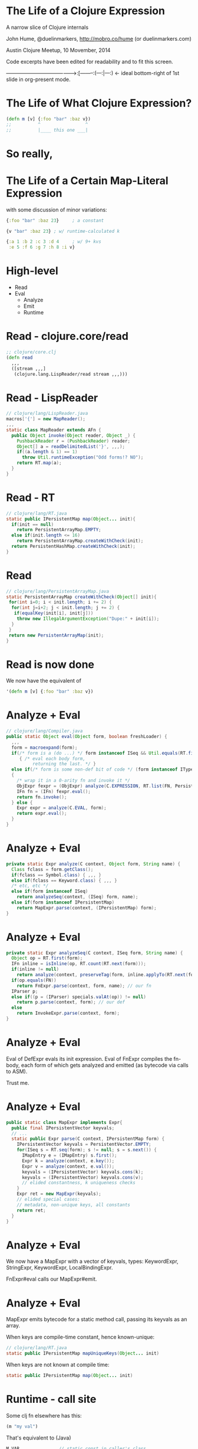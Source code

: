 * The Life of a Clojure Expression

  A narrow slice of Clojure internals

  John Hume,
  @duelinmarkers,
  http://mobro.co/hume (or duelinmarkers.com)

  Austin Clojure Meetup, 10 Movember, 2014

  Code excerpts have been edited for
  readability and to fit this screen.



---------------------------------------->:[--------:(---:|---:) <- ideal bottom-right of 1st slide in org-present mode.

* The Life of What Clojure Expression?

#+begin_src clojure
  (defn m [v] {:foo "bar" :baz v})
  ;;          ^                 ^
  ;;          |____ this one ___|
#+end_src

* So really,
* The Life of a Certain Map-Literal Expression

  with some discussion of minor variations:
#+begin_src clojure
  {:foo "bar" :baz 23}     ; a constant

  {v "bar" :baz 23} ; w/ runtime-calculated k

  {:a 1 :b 2 :c 3 :d 4     ; w/ 9+ kvs
   :e 5 :f 6 :g 7 :h 8 :i v}
#+end_src

* High-level

  - Read
  - Eval
    - Analyze
    - Emit
    - Runtime
* Read - clojure.core/read
#+begin_src clojure
  ;; clojure/core.clj
  (defn read
    ,,,
    ([stream ,,,]
     (clojure.lang.LispReader/read stream ,,,)))
#+end_src

* Read - LispReader
#+begin_src java
  // clojure/lang/LispReader.java
  macros['{'] = new MapReader();
  ,,,
  static class MapReader extends AFn {
    public Object invoke(Object reader, Object _) {
      PushbackReader r = (PushbackReader) reader;
      Object[] a = readDelimitedList('}', ,,,);
      if((a.length & 1) == 1)
        throw Util.runtimeException("Odd forms!? NO");
      return RT.map(a);
    }
  }
#+end_src

* Read - RT
#+begin_src java
  // clojure/lang/RT.java
  static public IPersistentMap map(Object... init){
    if(init == null)
      return PersistentArrayMap.EMPTY;
    else if(init.length <= 16)
      return PersistentArrayMap.createWithCheck(init);
    return PersistentHashMap.createWithCheck(init);
  }
#+end_src

* Read
#+begin_src java
  // clojure/lang/PersistentArrayMap.java
  static PersistentArrayMap createWithCheck(Object[] init){
   for(int i=0; i < init.length; i += 2) {
    for(int j=i+2; j < init.length; j += 2) {
     if(equalKey(init[i], init[j]))
      throw new IllegalArgumentException("Dupe:" + init[i]);
    }
   }
   return new PersistentArrayMap(init);
  }
#+end_src

* Read is now done

We now have the equivalent of
#+begin_src clojure
  '(defn m [v] {:foo "bar" :baz v})
#+end_src


* Analyze + Eval
#+begin_src java
  // clojure/lang/Compiler.java
  public static Object eval(Object form, boolean freshLoader) {
    ,,,
    form = macroexpand(form);
    if(/* form is a (do ...) */ form instanceof ISeq && Util.equals(RT.first(form), DO))
       { /* eval each body form,
            returning the last. */ }
    else if(/* form is some non-def bit of code */ (form instanceof IType) || (form instanceof IPersistentCollection && !(RT.first(form) instanceof Symbol && ((Symbol) RT.first(form)).name.startsWith("def"))))
    {
      /* wrap it in a 0-arity fn and invoke it */
      ObjExpr fexpr = (ObjExpr) analyze(C.EXPRESSION, RT.list(FN, PersistentVector.EMPTY, form), "eval" + RT.nextID());
      IFn fn = (IFn) fexpr.eval();
      return fn.invoke();
    } else {
      Expr expr = analyze(C.EVAL, form);
      return expr.eval();
    }
  }
#+end_src

* Analyze + Eval
#+begin_src java
  private static Expr analyze(C context, Object form, String name) {
    Class fclass = form.getClass();
    if(fclass == Symbol.class) { ,,, }
    else if(fclass == Keyword.class) { ,,, }
    /* etc, etc */
    else if(form instanceof ISeq)
      return analyzeSeq(context, (ISeq) form, name);
    else if(form instanceof IPersistentMap)
      return MapExpr.parse(context, (IPersistentMap) form);
  }
#+end_src

* Analyze + Eval
#+begin_src java
  private static Expr analyzeSeq(C context, ISeq form, String name) {
    Object op = RT.first(form);
    IFn inline = isInline(op, RT.count(RT.next(form)));
    if(inline != null)
      return analyze(context, preserveTag(form, inline.applyTo(RT.next(form))));
    if(op.equals(FN))
      return FnExpr.parse(context, form, name); // our fn
    IParser p;
    else if((p = (IParser) specials.valAt(op)) != null)
      return p.parse(context, form); // our def
    else
      return InvokeExpr.parse(context, form);
  }
#+end_src

* Analyze + Eval

Eval of DefExpr evals its init expression.
Eval of FnExpr compiles the fn-body,
each form of which gets analyzed
and emitted (as bytecode via calls to ASM).

Trust me.

* Analyze + Eval
#+begin_src java
  public static class MapExpr implements Expr{
	public final IPersistentVector keyvals;
    // ...
    static public Expr parse(C context, IPersistentMap form) {
      IPersistentVector keyvals = PersistentVector.EMPTY;
      for(ISeq s = RT.seq(form); s != null; s = s.next()) {
        IMapEntry e = (IMapEntry) s.first();
        Expr k = analyze(context, e.key());
        Expr v = analyze(context, e.val());
        keyvals = (IPersistentVector) keyvals.cons(k);
        keyvals = (IPersistentVector) keyvals.cons(v);
        // elided constantness, k uniqueness checks
      }
      Expr ret = new MapExpr(keyvals);
      // elided special cases:
      // metadata, non-unique keys, all constants
      return ret;
    }
  }
#+end_src

* Analyze + Eval

We now have a MapExpr with a vector of keyvals,
types: KeywordExpr,
       StringExpr,
       KeywordExpr,
       LocalBindingExpr.

FnExpr#eval calls our MapExpr#emit.
* Analyze + Eval

MapExpr emits bytecode for a static method call,
passing its keyvals as an array.

When keys are compile-time constant, hence known-unique:
#+begin_src java
  // clojure/lang/RT.java
  static public IPersistentMap mapUniqueKeys(Object... init)
#+end_src
When keys are not known at compile time:
#+begin_src java
  static public IPersistentMap map(Object... init)
#+end_src

* Runtime - call site

Some clj fn elsewhere has this:
#+begin_src clojure
  (m "my val")
#+end_src
That's equivalent to (Java)
#+begin_src java
  M_VAR               // static const in caller's class
    .getRawRoot()     // reads a volatile
    .invoke("my val") // invokeinterface
#+end_src

* Runtime - our fn

a_map$m#invoke is equivalent to
#+begin_src java
  public Object invoke(Object arg) {
    return RT.mapUniqueKeys(
      new Object[] {FOO_KW, "bar", BAZ_KW, arg});
  }
#+end_src

* Runtime - mapUniqueKeys
#+begin_src java
  // clojure/lang/RT.java
  static public IPersistentMap mapUniqueKeys(Object... init){
    if(init == null)
      return PersistentArrayMap.EMPTY;
    else if(init.length <= 16)
      return new PersistentArrayMap(init);
    return PersistentHashMap.create(init);
  }
#+end_src

* Runtime - exciting conclusion!
#+begin_src java
  public PersistentArrayMap(Object[] init){
    this.array = init;
    this._meta = null;
  }
#+end_src

* That's It

  Questions?

* Tangents

  - There's no supported API for creating small maps
    with compile-time constant keys as efficiently as
    the literal syntax.
    (c.c/array-map uses createAsIfByAssoc.)

  - A PersistentArrayMap will upgrade itself to a
    PersistentHashMap as new keys are assoc'd in, but
    a PersistentHashMap will never downgrade itself.
